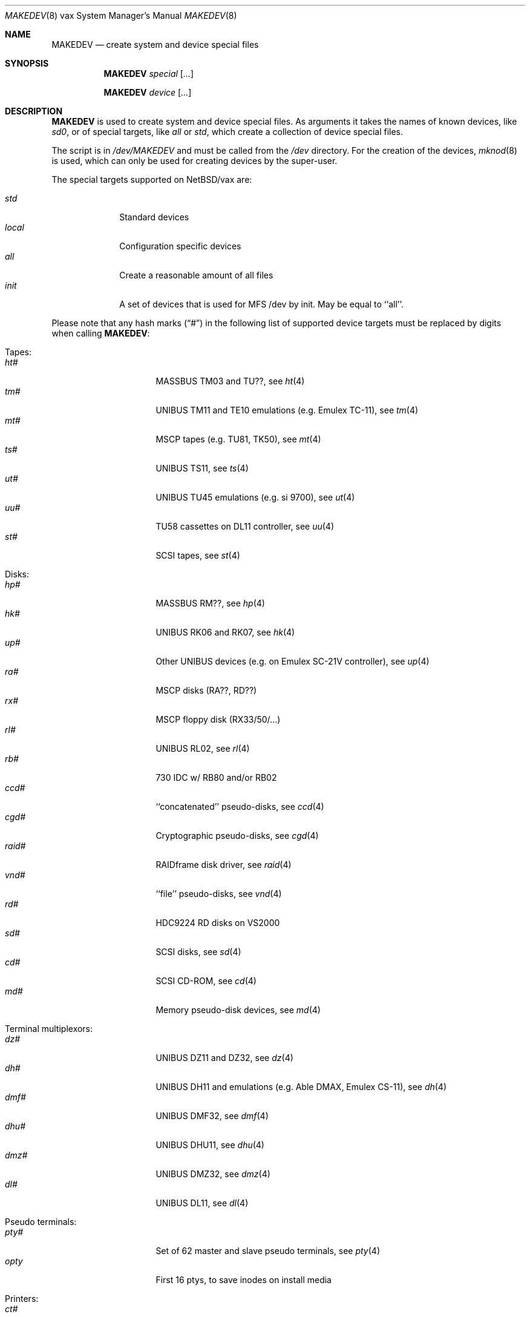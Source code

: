 .\" *** ------------------------------------------------------------------
.\" *** This file was generated automatically
.\" *** from src/etc/etc.vax/MAKEDEV and
.\" *** src/share/man/man8/MAKEDEV.8.template
.\" ***
.\" *** DO NOT EDIT - any changes will be lost!!!
.\" *** ------------------------------------------------------------------
.\"
.\" $NetBSD: MAKEDEV.8,v 1.25 2003/08/08 16:45:31 rafal Exp $
.\"
.\" Copyright (c) 2001 The NetBSD Foundation, Inc.
.\" All rights reserved.
.\"
.\" This code is derived from software contributed to The NetBSD Foundation
.\" by Thomas Klausner.
.\"
.\" Redistribution and use in source and binary forms, with or without
.\" modification, are permitted provided that the following conditions
.\" are met:
.\" 1. Redistributions of source code must retain the above copyright
.\"    notice, this list of conditions and the following disclaimer.
.\" 2. Redistributions in binary form must reproduce the above copyright
.\"    notice, this list of conditions and the following disclaimer in the
.\"    documentation and/or other materials provided with the distribution.
.\" 3. All advertising materials mentioning features or use of this software
.\"    must display the following acknowledgement:
.\"        This product includes software developed by the NetBSD
.\"        Foundation, Inc. and its contributors.
.\" 4. Neither the name of The NetBSD Foundation nor the names of its
.\"    contributors may be used to endorse or promote products derived
.\"    from this software without specific prior written permission.
.\"
.\" THIS SOFTWARE IS PROVIDED BY THE NETBSD FOUNDATION, INC. AND CONTRIBUTORS
.\" ``AS IS'' AND ANY EXPRESS OR IMPLIED WARRANTIES, INCLUDING, BUT NOT LIMITED
.\" TO, THE IMPLIED WARRANTIES OF MERCHANTABILITY AND FITNESS FOR A PARTICULAR
.\" PURPOSE ARE DISCLAIMED.  IN NO EVENT SHALL THE FOUNDATION OR CONTRIBUTORS
.\" BE LIABLE FOR ANY DIRECT, INDIRECT, INCIDENTAL, SPECIAL, EXEMPLARY, OR
.\" CONSEQUENTIAL DAMAGES (INCLUDING, BUT NOT LIMITED TO, PROCUREMENT OF
.\" SUBSTITUTE GOODS OR SERVICES; LOSS OF USE, DATA, OR PROFITS; OR BUSINESS
.\" INTERRUPTION) HOWEVER CAUSED AND ON ANY THEORY OF LIABILITY, WHETHER IN
.\" CONTRACT, STRICT LIABILITY, OR TORT (INCLUDING NEGLIGENCE OR OTHERWISE)
.\" ARISING IN ANY WAY OUT OF THE USE OF THIS SOFTWARE, EVEN IF ADVISED OF THE
.\" POSSIBILITY OF SUCH DAMAGE.
.\"
.Dd August  8, 2003
.Dt MAKEDEV 8 vax
.Os
.Sh NAME
.Nm MAKEDEV
.Nd create system and device special files
.Sh SYNOPSIS
.Nm
.Ar special Op Ar ...
.Pp
.Nm
.Ar device Op Ar ...
.Sh DESCRIPTION
.Nm
is used to create system and device special files.
As arguments it takes the names of known devices, like
.Ar sd0 ,
or of special targets, like
.Pa all
or
.Pa std ,
which create a collection of device special files.
.Pp
The script is in
.Pa /dev/MAKEDEV
and must be called from the
.Pa /dev
directory.
For the creation of the devices,
.Xr mknod 8
is used, which can only be used for creating devices by the
super-user.
.Pp
The special targets supported on
.Nx Ns / Ns vax
are:
.Pp
.\" @@@SPECIAL@@@
.Bl -tag -width 01234567 -compact
.It Ar std
Standard devices
.It Ar local
Configuration specific devices
.It Ar all
Create a reasonable amount of all files
.It Ar init
A set of devices that is used for MFS /dev by init. May be equal to ``all''.
.El
.Pp
Please note that any hash marks
.Pq Dq #
in the following list of supported device targets must be replaced by
digits when calling
.Nm :
.Pp
.\" @@@DEVICES@@@
.Bl -tag -width 01
.It Tapes :
. Bl -tag -width 0123456789 -compact
. It Ar ht#
MASSBUS TM03 and TU??, see
.Xr \&ht 4
. It Ar tm#
UNIBUS TM11 and TE10 emulations (e.g. Emulex TC-11), see
.Xr \&tm 4
. It Ar mt#
MSCP tapes (e.g. TU81, TK50), see
.Xr \&mt 4
. It Ar ts#
UNIBUS TS11, see
.Xr \&ts 4
. It Ar ut#
UNIBUS TU45 emulations (e.g. si 9700), see
.Xr \&ut 4
. It Ar uu#
TU58 cassettes on DL11 controller, see
.Xr \&uu 4
. It Ar st#
SCSI tapes, see
.Xr \&st 4
. El
.It Disks :
. Bl -tag -width 0123456789 -compact
. It Ar hp#
MASSBUS RM??, see
.Xr \&hp 4
. It Ar hk#
UNIBUS RK06 and RK07, see
.Xr \&hk 4
. It Ar up#
Other UNIBUS devices (e.g. on Emulex SC-21V controller), see
.Xr \&up 4
. It Ar ra#
MSCP disks (RA??, RD??)
. It Ar rx#
MSCP floppy disk (RX33/50/...)
. It Ar rl#
UNIBUS RL02, see
.Xr \&rl 4
. It Ar rb#
730 IDC w/ RB80 and/or RB02
. It Ar ccd#
``concatenated'' pseudo-disks, see
.Xr \&ccd 4
. It Ar cgd#
Cryptographic pseudo-disks, see
.Xr \&cgd 4
. It Ar raid#
RAIDframe disk driver, see
.Xr \&raid 4
. It Ar vnd#
``file'' pseudo-disks, see
.Xr \&vnd 4
. It Ar rd#
HDC9224 RD disks on VS2000
. It Ar sd#
SCSI disks, see
.Xr \&sd 4
. It Ar cd#
SCSI CD-ROM, see
.Xr \&cd 4
. It Ar md#
Memory pseudo-disk devices, see
.Xr \&md 4
. El
.It Terminal multiplexors :
. Bl -tag -width 0123456789 -compact
. It Ar dz#
UNIBUS DZ11 and DZ32, see
.Xr \&dz 4
. It Ar dh#
UNIBUS DH11 and emulations (e.g. Able DMAX, Emulex CS-11), see
.Xr \&dh 4
. It Ar dmf#
UNIBUS DMF32, see
.Xr \&dmf 4
. It Ar dhu#
UNIBUS DHU11, see
.Xr \&dhu 4
. It Ar dmz#
UNIBUS DMZ32, see
.Xr \&dmz 4
. It Ar dl#
UNIBUS DL11, see
.Xr \&dl 4
. El
.It Pseudo terminals :
. Bl -tag -width 0123456789 -compact
. It Ar pty#
Set of 62 master and slave pseudo terminals, see
.Xr \&pty 4
. It Ar opty
First 16 ptys, to save inodes on install media
. El
.It Printers :
. Bl -tag -width 0123456789 -compact
. It Ar ct#
UNIBUS parallel interface to CAT typesetter, see
.Xr \&ct 4
. It Ar lp#
UNIBUS LP11 parallel interface, see
.Xr \&lp 4
. It Ar va#
UNIBUS Varian parallel interface, see
.Xr \&va 4
. It Ar vp#
UNIBUS Versatec parallel interface, see
.Xr \&vp 4
. El
.It Call units :
. Bl -tag -width 0123456789 -compact
. It Ar dn#
UNIBUS DN11 and emulations (e.g. Able Quadracall), see
.Xr \&dn 4
. El
.It Special purpose devices :
. Bl -tag -width 0123456789 -compact
. It Ar clockctl
Clock control for non root users, see
.Xr \&clockctl 4
. It Ar ik#
UNIBUS interface to Ikonas frame buffer, see
.Xr \&ik 4
. It Ar ps#
UNIBUS interface to Picture System 2, see
.Xr \&ps 4
. It Ar ad#
UNIBUS interface to Data Translation A/D converter, see
.Xr \&ad 4
. It Ar np#
UNIBUS Ethernet co-processor interface, for downloading., see
.Xr \&np 4
. It Ar qv#
QVSS (MicroVAX) display
. It Ar lkm
Loadable kernel modules, see
.Xr \&lkm 4
. It Ar bpf#
Berkeley packet filter, see
.Xr \&bpf 4
. It Ar tun#
Network tunnel device, see
.Xr \&tun 4
. It Ar scsibus#
SCSI busses, see
.Xr \&scsi 4 ,
.Xr \&scsictl 8
. It Ar ss#
SCSI scanner, see
.Xr \&ss 4
. It Ar uk#
Unknown SCSI device, see
.Xr \&uk 4
. It Ar ch#
SCSI media changer, see
.Xr \&ch 4
. It Ar random
Random number generator
. It Ar systrace
Syscall tracer, see
.Xr \&systrace 4
. It Ar pf
PF packet filter
. El
.El
.Sh FILES
.Bl -tag -width "/dev/MAKEDEV.local" -compact
.It Pa /dev
special device files directory
.It Pa /dev/MAKEDEV
script described in this man page
.It Pa /dev/MAKEDEV.local
script for site specific devices
.El
.Sh DIAGNOSTICS
If the script reports an error that is difficult to understand,
you can get more debugging output by using
.Dl Ic sh Fl x Ar MAKEDEV Ar argument .
.Sh SEE ALSO
.Xr intro 4 ,
.Xr config 8 ,
.Xr mknod 8
.Sh HISTORY
The
.Nm
command appeared in
.Bx 4.2 .
.Sh BUGS
This man page is generated automatically from the same sources
as
.Pa /dev/MAKEDEV ,
in which the device files are not always sorted, which may result
in an unusual (non-alphabetical) order.
